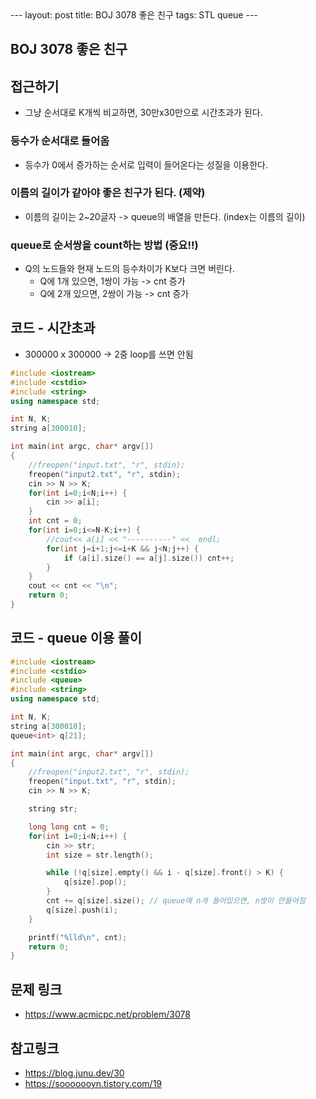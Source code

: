 #+Html: ---
#+HTML: layout: post
#+HTML: title: BOJ 3078 좋은 친구
#+HTML: tags: STL queue
#+HTML: ---
#+OPTIONS: ^:nil

** BOJ 3078 좋은 친구

** 접근하기
- 그냥 순서대로 K개씩 비교하면, 30만x30만으로 시간초과가 된다.

*** 등수가 순서대로 들어옴
- 등수가 0에서 증가하는 순서로 입력이 들어온다는 성질을 이용한다.

*** 이름의 길이가 같아야 좋은 친구가 된다. (제약)
 - 이름의 길이는 2~20글자 -> queue의 배열을 만든다. (index는 이름의 길이)

*** queue로 순서쌍을 count하는 방법 (중요!!)
 - Q의 노드들와 현재 노드의 등수차이가 K보다 크면 버린다.
   - Q에 1개 있으면, 1쌍이 가능 -> cnt 증가
   - Q에 2개 있으면, 2쌍이 가능 -> cnt 증가

** 코드 - 시간초과
- 300000 x 300000 -> 2중 loop를 쓰면 안됨
#+BEGIN_SRC cpp
#include <iostream>
#include <cstdio>
#include <string>
using namespace std;

int N, K;
string a[300010];

int main(int argc, char* argv[])
{
    //freopen("input.txt", "r", stdin);
    freopen("input2.txt", "r", stdin);
    cin >> N >> K;    
    for(int i=0;i<N;i++) {
        cin >> a[i];
    }
    int cnt = 0;
    for(int i=0;i<=N-K;i++) {
        //cout<< a[i] << "----------" <<  endl;
        for(int j=i+1;j<=i+K && j<N;j++) {
            if (a[i].size() == a[j].size()) cnt++;
        }
    }
    cout << cnt << "\n";
    return 0;
}

#+END_SRC


** 코드 - queue 이용 풀이
#+BEGIN_SRC cpp
#include <iostream>
#include <cstdio>
#include <queue>
#include <string>
using namespace std;

int N, K;
string a[300010];
queue<int> q[21];

int main(int argc, char* argv[])
{
    //freopen("input2.txt", "r", stdin);
    freopen("input.txt", "r", stdin);
    cin >> N >> K;    

    string str;

    long long cnt = 0;
    for(int i=0;i<N;i++) {
        cin >> str;
        int size = str.length();
        
        while (!q[size].empty() && i - q[size].front() > K) {
            q[size].pop();
        }
        cnt += q[size].size(); // queue에 n개 들어있으면, n쌍이 만들어짐
        q[size].push(i);
    }

    printf("%lld\n", cnt);
    return 0;
}
#+END_SRC

** 문제 링크
- https://www.acmicpc.net/problem/3078


** 참고링크
- https://blog.junu.dev/30
- https://sooooooyn.tistory.com/19
